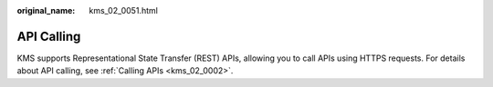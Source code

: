 :original_name: kms_02_0051.html

.. _kms_02_0051:

API Calling
===========

KMS supports Representational State Transfer (REST) APIs, allowing you to call APIs using HTTPS requests. For details about API calling, see :ref:`Calling APIs <kms_02_0002>`.
